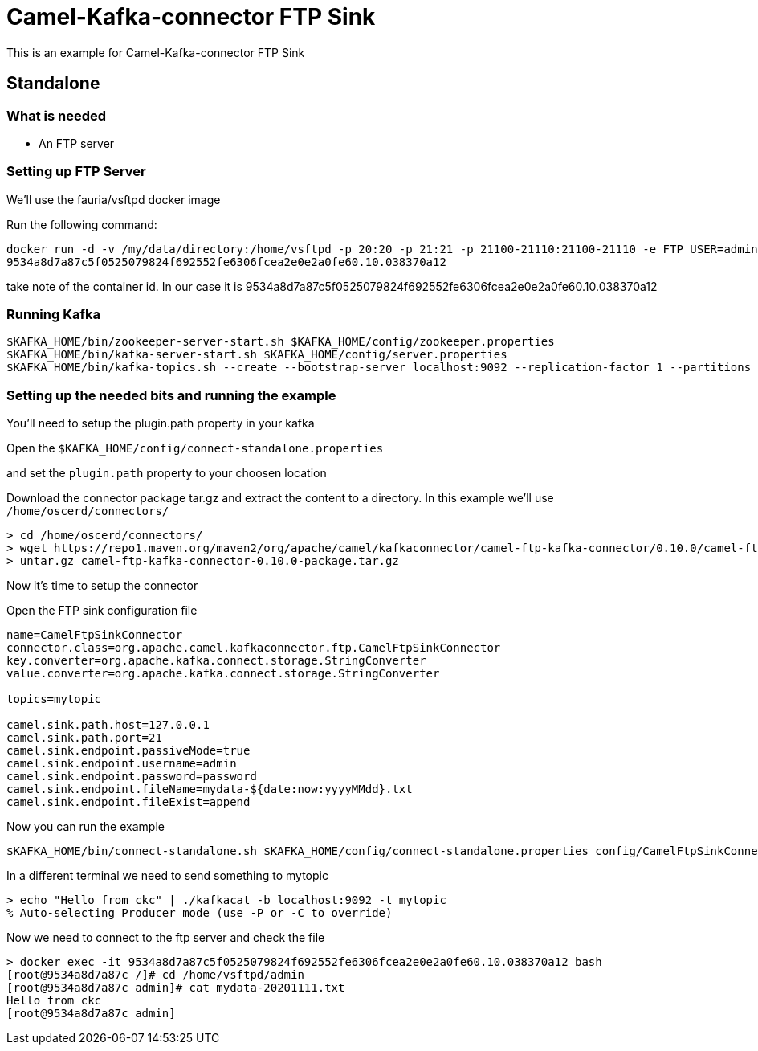 # Camel-Kafka-connector FTP Sink

This is an example for Camel-Kafka-connector FTP Sink 

## Standalone

### What is needed

- An FTP server

### Setting up FTP Server

We'll use the fauria/vsftpd docker image

Run the following command:

```
docker run -d -v /my/data/directory:/home/vsftpd -p 20:20 -p 21:21 -p 21100-21110:21100-21110 -e FTP_USER=admin -e FTP_PASS=password -e PASV_ADDRESS=127.0.0.1 -e PASV_MIN_PORT=21100 -e PASV_MAX_PORT=21110 --name vsftpd --restart=always fauria/vsftpd
9534a8d7a87c5f0525079824f692552fe6306fcea2e0e2a0fe60.10.038370a12
```
take note of the container id. In our case it is 9534a8d7a87c5f0525079824f692552fe6306fcea2e0e2a0fe60.10.038370a12

### Running Kafka

```
$KAFKA_HOME/bin/zookeeper-server-start.sh $KAFKA_HOME/config/zookeeper.properties
$KAFKA_HOME/bin/kafka-server-start.sh $KAFKA_HOME/config/server.properties
$KAFKA_HOME/bin/kafka-topics.sh --create --bootstrap-server localhost:9092 --replication-factor 1 --partitions 1 --topic mytopic
```


### Setting up the needed bits and running the example

You'll need to setup the plugin.path property in your kafka

Open the `$KAFKA_HOME/config/connect-standalone.properties`

and set the `plugin.path` property to your choosen location

Download the connector package tar.gz and extract the content to a directory. In this example we'll use `/home/oscerd/connectors/`

[source]
----
> cd /home/oscerd/connectors/
> wget https://repo1.maven.org/maven2/org/apache/camel/kafkaconnector/camel-ftp-kafka-connector/0.10.0/camel-ftp-kafka-connector-0.10.0-package.tar.gz
> untar.gz camel-ftp-kafka-connector-0.10.0-package.tar.gz
----

Now it's time to setup the connector

Open the FTP sink configuration file

```
name=CamelFtpSinkConnector
connector.class=org.apache.camel.kafkaconnector.ftp.CamelFtpSinkConnector
key.converter=org.apache.kafka.connect.storage.StringConverter
value.converter=org.apache.kafka.connect.storage.StringConverter

topics=mytopic

camel.sink.path.host=127.0.0.1
camel.sink.path.port=21
camel.sink.endpoint.passiveMode=true
camel.sink.endpoint.username=admin
camel.sink.endpoint.password=password
camel.sink.endpoint.fileName=mydata-${date:now:yyyyMMdd}.txt
camel.sink.endpoint.fileExist=append
```

Now you can run the example

```
$KAFKA_HOME/bin/connect-standalone.sh $KAFKA_HOME/config/connect-standalone.properties config/CamelFtpSinkConnector.properties
```

In a different terminal we need to send something to mytopic

```
> echo "Hello from ckc" | ./kafkacat -b localhost:9092 -t mytopic
% Auto-selecting Producer mode (use -P or -C to override)
```

Now we need to connect to the ftp server and check the file

```
> docker exec -it 9534a8d7a87c5f0525079824f692552fe6306fcea2e0e2a0fe60.10.038370a12 bash
[root@9534a8d7a87c /]# cd /home/vsftpd/admin
[root@9534a8d7a87c admin]# cat mydata-20201111.txt
Hello from ckc
[root@9534a8d7a87c admin]
```

